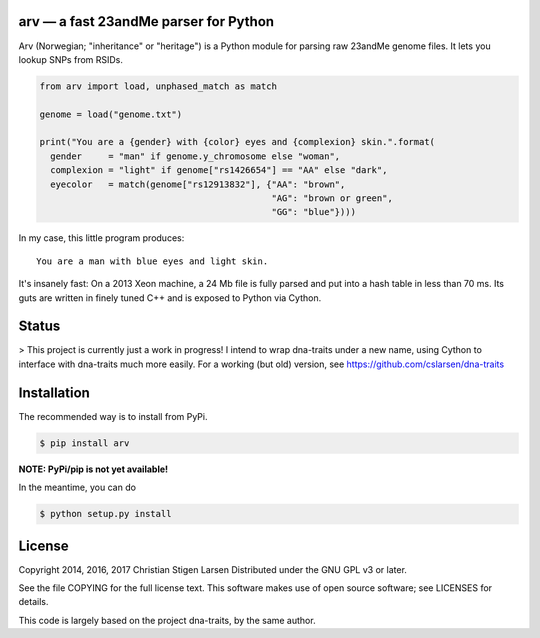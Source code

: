 arv — a fast 23andMe parser for Python
======================================

Arv (Norwegian; "inheritance" or "heritage") is a Python module for parsing raw
23andMe genome files. It lets you lookup SNPs from RSIDs.

.. code:: python

  from arv import load, unphased_match as match

  genome = load("genome.txt")

  print("You are a {gender} with {color} eyes and {complexion} skin.".format(
    gender     = "man" if genome.y_chromosome else "woman",
    complexion = "light" if genome["rs1426654"] == "AA" else "dark",
    eyecolor   = match(genome["rs12913832"], {"AA": "brown",
                                              "AG": "brown or green",
                                              "GG": "blue"})))

In my case, this little program produces::

    You are a man with blue eyes and light skin.

It's insanely fast: On a 2013 Xeon machine, a 24 Mb file is fully parsed and
put into a hash table in less than 70 ms. Its guts are written in finely tuned
C++ and is exposed to Python via Cython.

Status
======

> This project is currently just a work in progress! I intend to wrap
dna-traits under a new name, using Cython to interface with dna-traits much
more easily.  For a working (but old) version, see
https://github.com/cslarsen/dna-traits

Installation
============

The recommended way is to install from PyPi.

.. code:: bash

    $ pip install arv

**NOTE: PyPi/pip is not yet available!**

In the meantime, you can do

.. code:: bash

    $ python setup.py install

License
=======

Copyright 2014, 2016, 2017 Christian Stigen Larsen  
Distributed under the GNU GPL v3 or later.

See the file COPYING for the full license text. This software makes use of open
source software; see LICENSES for details.

This code is largely based on the project dna-traits, by the same author.
